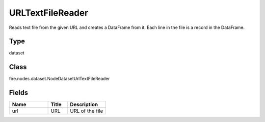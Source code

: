 URLTextFileReader
=========== 

Reads text file from the given URL and creates a DataFrame from it. Each line in the file is a record in the DataFrame.

Type
--------- 

dataset

Class
--------- 

fire.nodes.dataset.NodeDatasetUrlTextFileReader

Fields
--------- 

.. list-table::
      :widths: 10 5 10
      :header-rows: 1

      * - Name
        - Title
        - Description
      * - url
        - URL
        - URL of the file




